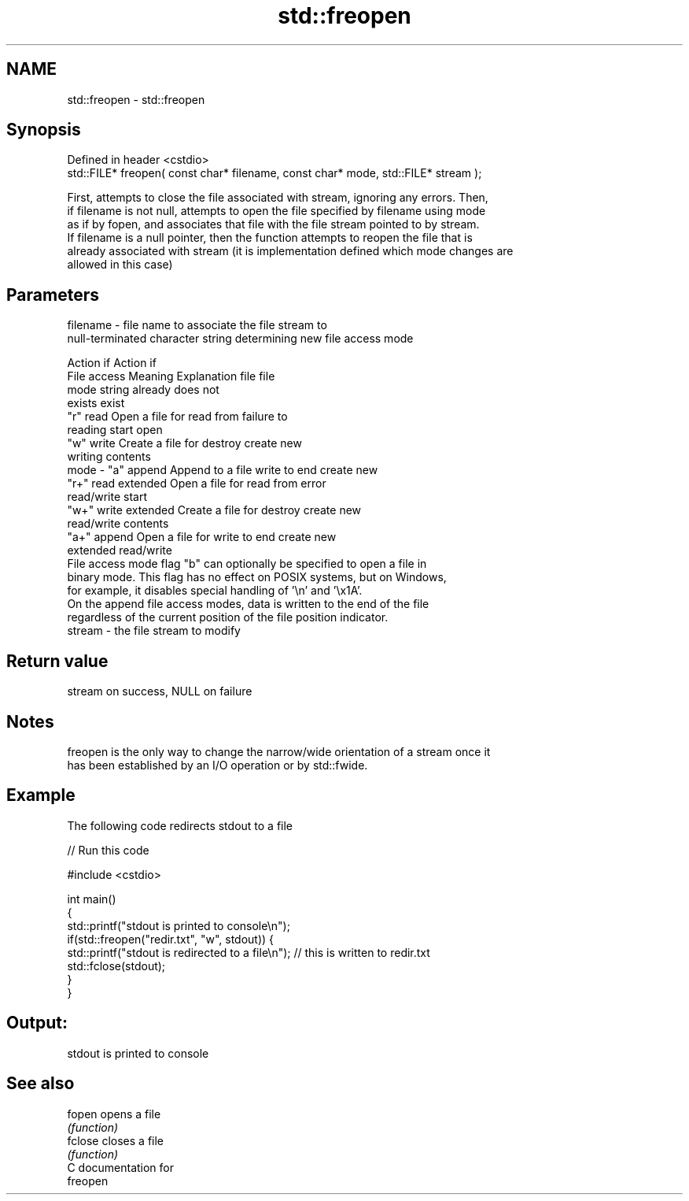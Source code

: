.TH std::freopen 3 "Nov 25 2015" "2.1 | http://cppreference.com" "C++ Standard Libary"
.SH NAME
std::freopen \- std::freopen

.SH Synopsis
   Defined in header <cstdio>
   std::FILE* freopen( const char* filename, const char* mode, std::FILE* stream );

   First, attempts to close the file associated with stream, ignoring any errors. Then,
   if filename is not null, attempts to open the file specified by filename using mode
   as if by fopen, and associates that file with the file stream pointed to by stream.
   If filename is a null pointer, then the function attempts to reopen the file that is
   already associated with stream (it is implementation defined which mode changes are
   allowed in this case)

.SH Parameters

   filename - file name to associate the file stream to
              null-terminated character string determining new file access mode

                                                                Action if    Action if
              File access     Meaning         Explanation         file         file
              mode string                                        already     does not
                                                                 exists        exist
              "r"          read           Open a file for     read from     failure to
                                          reading             start         open
              "w"          write          Create a file for   destroy       create new
                                          writing             contents
   mode     - "a"          append         Append to a file    write to end  create new
              "r+"         read extended  Open a file for     read from     error
                                          read/write          start
              "w+"         write extended Create a file for   destroy       create new
                                          read/write          contents
              "a+"         append         Open a file for     write to end  create new
                           extended       read/write
              File access mode flag "b" can optionally be specified to open a file in
              binary mode. This flag has no effect on POSIX systems, but on Windows,
              for example, it disables special handling of '\\n' and '\\x1A'.
              On the append file access modes, data is written to the end of the file
              regardless of the current position of the file position indicator.
   stream   - the file stream to modify

.SH Return value

   stream on success, NULL on failure

.SH Notes

   freopen is the only way to change the narrow/wide orientation of a stream once it
   has been established by an I/O operation or by std::fwide.

.SH Example

   The following code redirects stdout to a file

   
// Run this code

 #include <cstdio>
  
 int main()
 {
     std::printf("stdout is printed to console\\n");
     if(std::freopen("redir.txt", "w", stdout)) {
         std::printf("stdout is redirected to a file\\n"); // this is written to redir.txt
         std::fclose(stdout);
     }
 }

.SH Output:

 stdout is printed to console

.SH See also

   fopen  opens a file
          \fI(function)\fP 
   fclose closes a file
          \fI(function)\fP 
   C documentation for
   freopen
